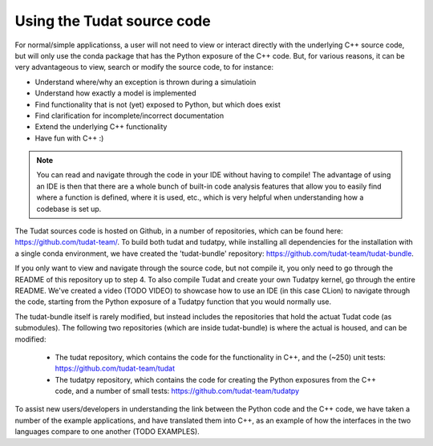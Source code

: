 
.. _using_tudat_source:

===========================
Using the Tudat source code
===========================

For normal/simple applicationss, a user will not need to view or interact directly with the underlying C++ source code, but will only use the conda package that has the Python exposure of the C++ code. But, for various reasons, it can be very advantageous to view, search or modify the source code, to for instance:

* Understand where/why an exception is thrown during a simulatioin
* Understand how exactly a model is implemented
* Find functionality that is not (yet) exposed to Python, but which does exist
* Find clarification for incomplete/incorrect documentation
* Extend the underlying C++ functionality
* Have fun with C++ :) 

.. note::
   You can read and navigate through the code in your IDE without having to compile! The advantage of using an IDE is then that there are a whole bunch of built-in code analysis features that allow you to easily find where a function is defined, where it is used, etc., which is very helpful when understanding how a codebase is set up.


The Tudat sources code is hosted on Github, in a number of repositories, which can be found here: `https://github.com/tudat-team/ <https://github.com/tudat-team/>`_. To build both tudat and tudatpy, while installing all dependencies for the installation with a single conda environment, we have created the 'tudat-bundle' repository: `https://github.com/tudat-team/tudat-bundle <https://github.com/tudat-team/tudat-bundle>`_.

If you only want to view and navigate through the source code, but not compile it, you only need to go through the README of this repository up to step 4. To also compile Tudat and create your own Tudatpy kernel, go through the entire README. We've created a video (TODO VIDEO) to showcase how to use an IDE (in this case CLion) to navigate through the code, starting from the Python exposure of a Tudatpy function that you would normally use.

The tudat-bundle itself is rarely modified, but instead includes the repositories that hold the actuat Tudat code (as submodules). The following two repositories (which are inside tudat-bundle) is where the actual is housed, and can be modified:

  * The tudat repository, which contains the code for the functionality in C++, and the (~250) unit tests: `https://github.com/tudat-team/tudat <https://github.com/tudat-team/tudat>`_
  * The tudatpy repository, which contains the code for creating the Python exposures from the C++ code, and a number of small tests: `https://github.com/tudat-team/tudatpy <https://github.com/tudat-team/tudatpy>`_
  
To assist new users/developers in understanding the link between the Python code and the C++ code, we have taken a number of the example applications, and have translated them into C++, as an example of how the interfaces in the two languages compare to one another (TODO EXAMPLES).




